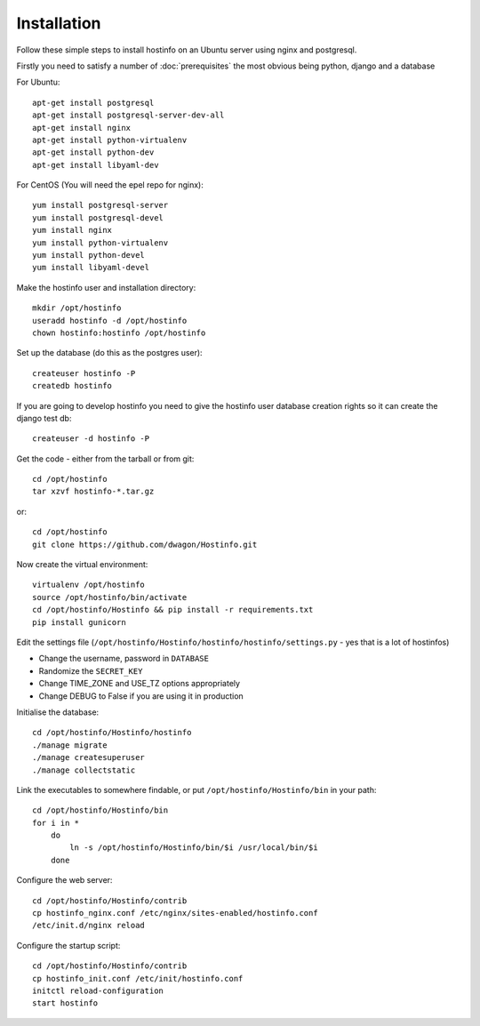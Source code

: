Installation
============

Follow these simple steps to install hostinfo on an Ubuntu server using nginx and postgresql.

Firstly you need to satisfy a number of :doc:`prerequisites` the most obvious being python, django and a database

For Ubuntu::

    apt-get install postgresql
    apt-get install postgresql-server-dev-all
    apt-get install nginx
    apt-get install python-virtualenv
    apt-get install python-dev
    apt-get install libyaml-dev

For CentOS (You will need the epel repo for nginx)::

    yum install postgresql-server
    yum install postgresql-devel
    yum install nginx
    yum install python-virtualenv
    yum install python-devel
    yum install libyaml-devel

Make the hostinfo user and installation directory::

    mkdir /opt/hostinfo
    useradd hostinfo -d /opt/hostinfo
    chown hostinfo:hostinfo /opt/hostinfo

Set up the database (do this as the postgres user)::

    createuser hostinfo -P
    createdb hostinfo

If you are going to develop hostinfo you need to give the hostinfo
user database creation rights so it can create the django test db::

    createuser -d hostinfo -P

Get the code - either from the tarball or from git::

    cd /opt/hostinfo
    tar xzvf hostinfo-*.tar.gz

or::

    cd /opt/hostinfo
    git clone https://github.com/dwagon/Hostinfo.git

Now create the virtual environment::

    virtualenv /opt/hostinfo
    source /opt/hostinfo/bin/activate
    cd /opt/hostinfo/Hostinfo && pip install -r requirements.txt
    pip install gunicorn

Edit the settings file (``/opt/hostinfo/Hostinfo/hostinfo/hostinfo/settings.py`` - yes that is a lot of hostinfos)

* Change the username, password in ``DATABASE``
* Randomize the ``SECRET_KEY``
* Change TIME_ZONE and USE_TZ options appropriately
* Change DEBUG to False if you are using it in production

Initialise the database::

    cd /opt/hostinfo/Hostinfo/hostinfo
    ./manage migrate
    ./manage createsuperuser
    ./manage collectstatic

Link the executables to somewhere findable, or put ``/opt/hostinfo/Hostinfo/bin`` in your path::

    cd /opt/hostinfo/Hostinfo/bin
    for i in *
        do
            ln -s /opt/hostinfo/Hostinfo/bin/$i /usr/local/bin/$i
        done

Configure the web server::

    cd /opt/hostinfo/Hostinfo/contrib
    cp hostinfo_nginx.conf /etc/nginx/sites-enabled/hostinfo.conf
    /etc/init.d/nginx reload

Configure the startup script::

    cd /opt/hostinfo/Hostinfo/contrib
    cp hostinfo_init.conf /etc/init/hostinfo.conf
    initctl reload-configuration
    start hostinfo


